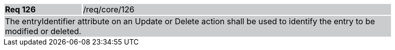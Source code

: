 [width="90%",cols="20%,80%"]
|===
|*Req 126* {set:cellbgcolor:#CACCCE}|/req/core/126
2+|The entryIdentifier attribute on an Update or Delete action shall be used to identify the entry to be modified or deleted.
|===
